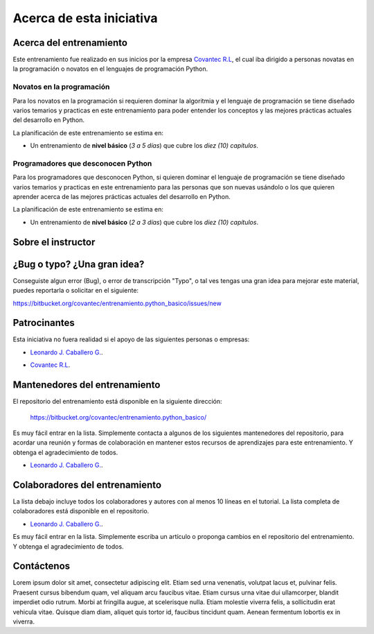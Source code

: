 .. -*- coding: utf-8 -*-


.. _acerca_de:

=========================
Acerca de esta iniciativa
=========================


.. _acerca_de_entrenamiento:

Acerca del entrenamiento
========================

Este entrenamiento fue realizado en sus inicios por la empresa `Covantec R.L`_, el cual iba dirigido a
personas novatas en la programación o novatos en el lenguajes de programación Python.


Novatos en la programación
--------------------------

Para los novatos en la programación si requieren dominar la algoritmia y el lenguaje de programación
se tiene diseñado varios temarios y practicas en este entrenamiento para poder entender los conceptos
y las mejores prácticas actuales del desarrollo en Python.

La planificación de este entrenamiento se estima en:

- Un entrenamiento de **nivel básico** (*3 a 5 días*) que cubre los *diez (10) capítulos*.


Programadores que desconocen Python
-----------------------------------

Para los programadores que desconocen Python, si quieren dominar el lenguaje de programación se tiene
diseñado varios temarios y practicas en este entrenamiento para las personas que son nuevas usándolo o
los que quieren aprender acerca de las mejores prácticas actuales del desarrollo en Python.

La planificación de este entrenamiento se estima en:

- Un entrenamiento de **nivel básico** (*2 a 3 días*) que cubre los *diez (10) capítulos*.


.. _acerca_de_instructor:

Sobre el instructor
===================

.. raw:: html
   :file: _templates/partials/virtual_business_card.html


.. _reportes_bug_typo_idea:

¿Bug o typo? ¿Una gran idea?
============================

Conseguiste algun error (Bug), o error de transcripción "Typo", o tal ves tengas una gran idea para mejorar
este material, puedes reportarla o solicitar en el siguiente: 

https://bitbucket.org/covantec/entrenamiento.python_basico/issues/new


.. _el_equipo:

Patrocinantes
=============

Esta iniciativa no fuera realidad si el apoyo de las siguientes personas o empresas:

* `Leonardo J. Caballero G. <#sobre-el-instructor>`_.

* `Covantec R.L`_.

  .. figure:: _images/covantec_logo_web.jpg
     :align: center
     :alt: Covantec R.L.
     :target: https://github.com/covantec


.. _mantenedores:

Mantenedores del entrenamiento
==============================

El repositorio del entrenamiento está disponible en la siguiente dirección: 

   https://bitbucket.org/covantec/entrenamiento.python_basico/

Es muy fácil entrar en la lista. Simplemente contacta a algunos de los siguientes
mantenedores del repositorio, para acordar una reunión y formas de colaboración en
mantener estos recursos de aprendizajes para este entrenamiento. Y obtenga el
agradecimiento de todos.


* `Leonardo J. Caballero G. <#sobre-el-instructor>`_.


.. _colaboradores:

Colaboradores del entrenamiento
===============================

La lista debajo incluye todos los colaboradores y autores con al menos 10 líneas en
el tutorial. La lista completa de colaboradores está disponible en el repositorio.

* `Leonardo J. Caballero G. <#sobre-el-instructor>`_.

Es muy fácil entrar en la lista. Simplemente escriba un artículo o proponga cambios
en el repositorio del entrenamiento. Y obtenga el agradecimiento de todos.


.. _contactenos:

Contáctenos
===========

Lorem ipsum dolor sit amet, consectetur adipiscing elit. Etiam sed urna venenatis,
volutpat lacus et, pulvinar felis. Praesent cursus bibendum quam, vel aliquam arcu
faucibus vitae. Etiam cursus urna vitae dui ullamcorper, blandit imperdiet odio rutrum.
Morbi at fringilla augue, at scelerisque nulla. Etiam molestie viverra felis, a
sollicitudin erat vehicula vitae. Quisque diam diam, aliquet quis tortor id, faucibus
tincidunt quam. Aenean fermentum lobortis ex in viverra.

.. _`Covantec R.L`: https://github.com/Covantec
